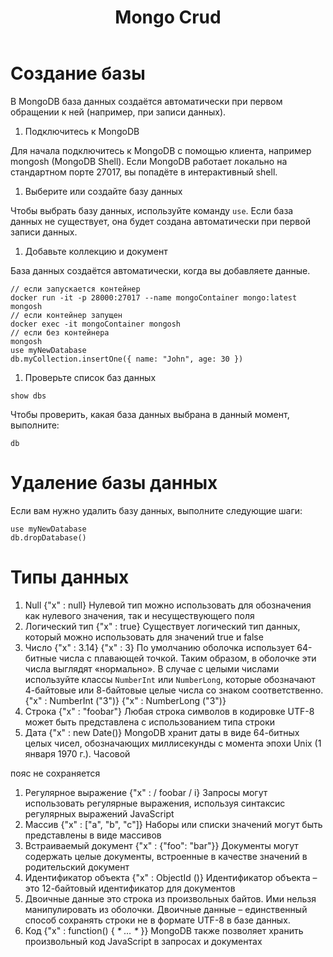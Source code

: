 #+title: Mongo Crud

* Создание базы
В MongoDB база данных создаётся автоматически при первом обращении к ней (например, при записи данных).
1. Подключитесь к MongoDB
Для начала подключитесь к MongoDB с помощью клиента, например mongosh (MongoDB Shell). Если MongoDB работает локально на стандартном порте 27017, вы попадёте в интерактивный shell.
2. Выберите или создайте базу данных
Чтобы выбрать базу данных, используйте команду =use=. Если база данных не существует, она будет создана автоматически при первой записи данных.
3. Добавьте коллекцию и документ
База данных создаётся автоматически, когда вы добавляете данные.
#+begin_src
// если запускается контейнер
docker run -it -p 28000:27017 --name mongoContainer mongo:latest mongosh
// если контейнер запущен
docker exec -it mongoContainer mongosh
// если без контейнера
mongosh
use myNewDatabase
db.myCollection.insertOne({ name: "John", age: 30 })
#+end_src

4. Проверьте список баз данных
#+begin_src
show dbs
#+end_src
Чтобы проверить, какая база данных выбрана в данный момент, выполните:
#+begin_src
db
#+end_src

* Удаление базы данных
Если вам нужно удалить базу данных, выполните следующие шаги:
#+begin_src
use myNewDatabase
db.dropDatabase()
#+end_src

* Типы данных
1. Null
   {"x" : null}
   Нулевой тип можно использовать для обозначения как нулевого значения, так и несуществующего поля
2. Логический тип
   {"x" : true}
   Существует логический тип данных, который можно использовать для значений true и false
3. Число
   {"x" : 3.14}
   {"x" : 3}
   По умолчанию оболочка использует 64-битные числа с плавающей точкой. Таким образом, в оболочке эти числа выглядят «нормально». В случае с целыми числами используйте классы =NumberInt= или =NumberLong=, которые обозначают 4-байтовые или 8-байтовые целые числа со знаком соответственно.
   {"x" : NumberInt ("3")}
   {"x" : NumberLong ("3")}
4. Строка
   {"x" : "foobar"}
   Любая строка символов в кодировке UTF-8 может быть представлена с использованием типа строки
5. Дата
   {"x" : new Date()}
   MongoDB хранит даты в виде 64-битных целых чисел, обозначающих миллисекунды с момента эпохи Unix (1 января 1970 г.). Часовой
пояс не сохраняется
6. Регулярное выражение
   {"x" : / foobar / i}
   Запросы могут использовать регулярные выражения, используя синтаксис регулярных выражений JavaScript
7. Массив
   {"x" : ["a", "b", "c"]}
   Наборы или списки значений могут быть представлены в виде массивов
8. Встраиваемый документ
   {"x" : {"foo": "bar"}}
   Документы могут содержать целые документы, встроенные в качестве значений в родительский документ
9. Идентификатор объекта
   {"x" : ObjectId ()}
   Идентификатор объекта – это 12-байтовый идентификатор для документов
10. Двоичные данные
    это строка из произвольных байтов. Ими нельзя манипулировать из оболочки. Двоичные данные – единственный способ сохранять строки не в формате UTF-8 в базе данных.
11. Код
    {"x" : function() { /* ... */ }}
    MongoDB также позволяет хранить произвольный код JavaScript в запросах и документах
